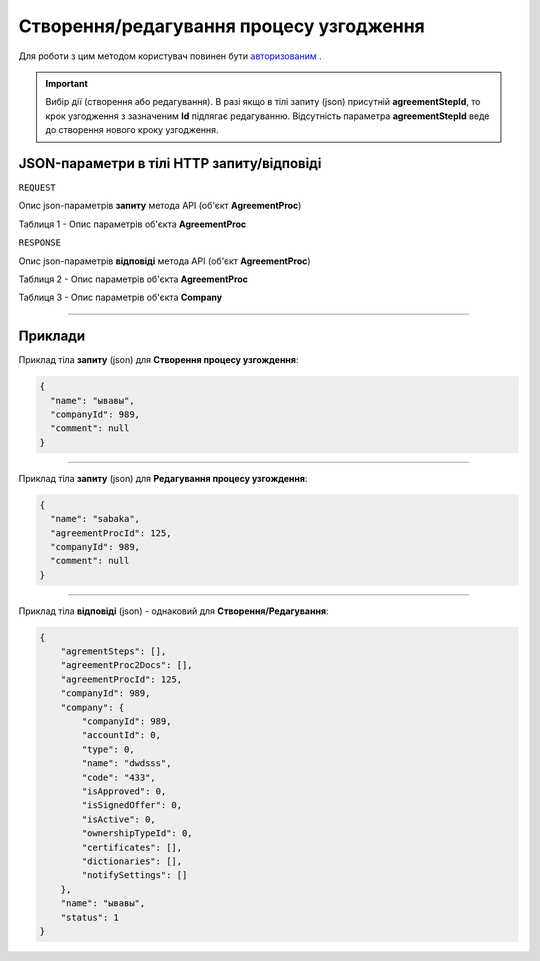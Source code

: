 #############################################################
**Створення/редагування процесу узгодження**
#############################################################

Для роботи з цим методом користувач повинен бути `авторизованим <https://wiki-df.edin.ua/uk/latest/API_DOCflow/Methods/Authorization.html>`__ .

.. important:: 
    Вибір дії (створення або редагування). В разі якщо в тілі запиту (json) присутній **agreementStepId**, то крок узгодження з зазначеним **Id** підлягає редагуванню. Відсутність параметра **agreementStepId** веде до створення нового кроку узгодження.

+----------------------------------------------------------------+--------------------------------------------------------------------------------------------------------+
|                        **Метод запиту**                        |                                             **HTTP POST**                                              |
+================================================================+========================================================================================================+
| **Content-Type**                                               | application/json (тіло запиту/відповіді в json форматі в тілі HTTP запиту)                             |
+----------------------------------------------------------------+--------------------------------------------------------------------------------------------------------+
| **URL запиту**                                                 | https://doc.edin.ua/bdoc/agreement_proc                                                              |
+----------------------------------------------------------------+--------------------------------------------------------------------------------------------------------+
| **Параметри, що передаються в URL (разом з адресою методу)**   | В рядку заголовка (Header) "Set-Cookie" обов'язково передається SID - токен, отриманий при авторизації |
+----------------------------------------------------------------+--------------------------------------------------------------------------------------------------------+
| **Обов'язкові параметри, що передаються в тілі запиту (json)** | **agreementProcId** (для редагування), **name**, **companyId**                                         |
+----------------------------------------------------------------+--------------------------------------------------------------------------------------------------------+

**JSON-параметри в тілі HTTP запиту/відповіді**
*******************************************************************

``REQUEST``

Опис json-параметрів **запиту** метода API (об'єкт **AgreementProc**)

Таблиця 1 - Опис параметрів об'єкта **AgreementProc**

.. csv-table:: 
  :file: for_csv/AgreementProc.csv
  :widths:  1, 12, 41
  :header-rows: 1
  :stub-columns: 0

``RESPONSE``

Опис json-параметрів **відповіді** метода API (об'єкт **AgreementProc**)

Таблиця 2 - Опис параметрів об'єкта **AgreementProc**

.. csv-table:: 
  :file: for_csv/AgreementProc.csv
  :widths:  1, 12, 41
  :header-rows: 1
  :stub-columns: 0

Таблиця 3 - Опис параметрів об'єкта **Company**

.. csv-table:: 
  :file: for_csv/Company.csv
  :widths:  1, 12, 41
  :header-rows: 1
  :stub-columns: 0

--------------

**Приклади**
*****************

Приклад тіла **запиту** (json) для **Створення процесу узгождення**:

.. code:: ruby

  {
    "name": "ывавы",
    "companyId": 989,
    "comment": null
  }

--------------

Приклад тіла **запиту** (json) для **Редагування процесу узгождення**:

.. code:: ruby

  {
    "name": "sabaka",
    "agreementProcId": 125,
    "companyId": 989,
    "comment": null
  }

--------------

Приклад тіла **відповіді** (json) - однаковий для **Створення/Редагування**: 

.. code:: ruby

  {
      "agrementSteps": [],
      "agreementProc2Docs": [],
      "agreementProcId": 125,
      "companyId": 989,
      "company": {
          "companyId": 989,
          "accountId": 0,
          "type": 0,
          "name": "dwdsss",
          "code": "433",
          "isApproved": 0,
          "isSignedOffer": 0,
          "isActive": 0,
          "ownershipTypeId": 0,
          "certificates": [],
          "dictionaries": [],
          "notifySettings": []
      },
      "name": "ывавы",
      "status": 1
  }


